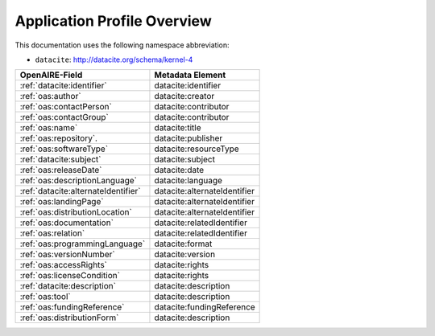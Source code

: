 Application Profile Overview
----------------------------

This documentation uses the following namespace abbreviation:

* ``datacite``: http://datacite.org/schema/kernel-4


======================================== ============================= 
OpenAIRE-Field                           Metadata Element              
======================================== ============================= 
:ref:`datacite:identifier`                   datacite:identifier 
:ref:`oas:author`                            datacite:creator 
:ref:`oas:contactPerson`                     datacite:contributor          
:ref:`oas:contactGroup`                      datacite:contributor          
:ref:`oas:name`                              datacite:title   
:ref:`oas:repository`.                       datacite:publisher       
:ref:`oas:softwareType`                      datacite:resourceType         
:ref:`datacite:subject`                      datacite:subject                   
:ref:`oas:releaseDate`                       datacite:date
:ref:`oas:descriptionLanguage`               datacite:language                       
:ref:`datacite:alternateIdentifier`          datacite:alternateIdentifier
:ref:`oas:landingPage`                       datacite:alternateIdentifier
:ref:`oas:distributionLocation`              datacite:alternateIdentifier
:ref:`oas:documentation`                     datacite:relatedIdentifier                     
:ref:`oas:relation`                          datacite:relatedIdentifier
:ref:`oas:programmingLanguage`               datacite:format
:ref:`oas:versionNumber`                     datacite:version
:ref:`oas:accessRights`                      datacite:rights
:ref:`oas:licenseCondition`                  datacite:rights        
:ref:`datacite:description`                  datacite:description        
:ref:`oas:tool`                              datacite:description
:ref:`oas:fundingReference`                  datacite:fundingReference
:ref:`oas:distributionForm`                  datacite:description
======================================== ============================= 


